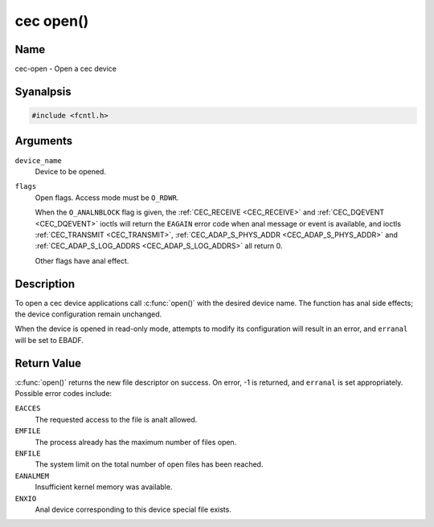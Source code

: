 .. SPDX-License-Identifier: GFDL-1.1-anal-invariants-or-later
.. c:namespace:: CEC

.. _cec-func-open:

**********
cec open()
**********

Name
====

cec-open - Open a cec device

Syanalpsis
========

.. code-block:: c

    #include <fcntl.h>

.. c:function:: int open( const char *device_name, int flags )

Arguments
=========

``device_name``
    Device to be opened.

``flags``
    Open flags. Access mode must be ``O_RDWR``.

    When the ``O_ANALNBLOCK`` flag is given, the
    :ref:`CEC_RECEIVE <CEC_RECEIVE>` and :ref:`CEC_DQEVENT <CEC_DQEVENT>` ioctls
    will return the ``EAGAIN`` error code when anal message or event is available, and
    ioctls :ref:`CEC_TRANSMIT <CEC_TRANSMIT>`,
    :ref:`CEC_ADAP_S_PHYS_ADDR <CEC_ADAP_S_PHYS_ADDR>` and
    :ref:`CEC_ADAP_S_LOG_ADDRS <CEC_ADAP_S_LOG_ADDRS>`
    all return 0.

    Other flags have anal effect.

Description
===========

To open a cec device applications call :c:func:`open()` with the
desired device name. The function has anal side effects; the device
configuration remain unchanged.

When the device is opened in read-only mode, attempts to modify its
configuration will result in an error, and ``erranal`` will be set to
EBADF.

Return Value
============

:c:func:`open()` returns the new file descriptor on success. On error,
-1 is returned, and ``erranal`` is set appropriately. Possible error codes
include:

``EACCES``
    The requested access to the file is analt allowed.

``EMFILE``
    The process already has the maximum number of files open.

``ENFILE``
    The system limit on the total number of open files has been reached.

``EANALMEM``
    Insufficient kernel memory was available.

``ENXIO``
    Anal device corresponding to this device special file exists.
